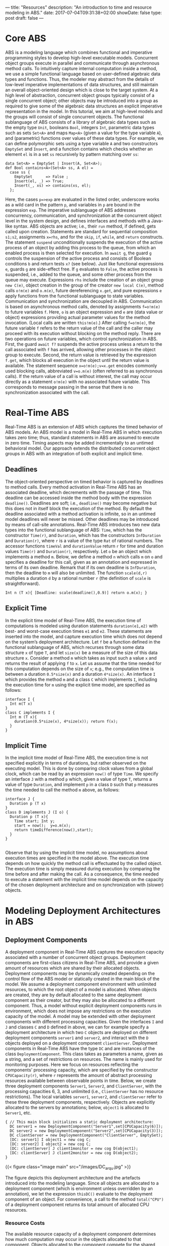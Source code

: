 ---
title: "Resources"
description: "An introduction to time and resource modeling in ABS."
date: 2017-07-04T09:31:38+02:00
showDate: false
type: post
draft: false
---

* Core ABS

ABS is a modeling language which combines functional and imperative
programming styles to develop high-level executable models.  Concurrent object
groups execute in parallel and communicate through asynchronous method calls.
To intuitively capture internal computation inside a method, we use a simple
functional language based on user-defined algebraic data types and functions.
Thus, the modeler may abstract from the details of low-level imperative
implementations of data structures, and still maintain an overall
object-oriented design which is close to the target system.  At a high level
of abstraction, concurrent object groups typically consist of a single
concurrent object; other objects may be introduced into a group as required to
give some of the algebraic data structures an explicit imperative
representation in the model.  In this tutorial, we aim at high-level models
and the groups will consist of single concurrent objects.  The functional
sublanguage of ABS consists of a library of algebraic data types such as the
empty type ~Unit~, booleans ~Bool~, integers ~Int~, parametric data types such
as sets ~Set<A>~ and maps ~Map<A>~ (given a value for the type variable ~A~),
and (parametric) functions over values of these data types.  For example, we
can define polymorphic sets using a type variable ~A~ and two constructors
~EmptySet~ and ~Insert~, and a function contains which checks whether an
element ~el~ is in a set ~ss~ recursively by pattern matching over ~ss~:

#+BEGIN_SRC abs
data Set<A> = EmptySet | Insert(A, Set<A>);
def Bool contains<A>(Set<A> ss, A el) =
  case ss {
    EmptySet      => False ;
    Insert(el, _) => True;
    Insert(_, xs) => contains(xs, el);
  };
#+END_SRC

Here, the cases ~p=>exp~ are evaluated in the listed order, underscore works
as a wild card in the pattern ~p~, and variables in ~p~ are bound in the
expression ~exp~.  The imperative sublanguage of ABS addresses concurrency,
communication, and synchronization at the concurrent object level in the
system design, and defines interfaces and methods with a Java-like syntax.
ABS objects are active; i.e., their ~run~ method, if defined, gets called upon
creation.  Statements are standard for sequential composition ~s1;s2~,
assignments ~x=rhs~, and for the ~skip~, ~if~, ~while~, and ~return~
constructs.  The statement ~suspend~ unconditionally suspends the execution of
the active process of an object by adding this process to the queue, from
which an enabled process is then selected for execution.  In ~await g~, the
guard ~g~ controls the suspension of the active process and consists of
Boolean conditions ~b~ and return tests ~x?~ (see below).  Just like
functional expressions ~e~, guards ~g~ are side-effect free.  If ~g~ evaluates
to ~False~, the active process is suspended, i.e., added to the queue, and
some other process from the queue may execute.  Expressions ~rhs~ include the
creation of an object group ~new C(e)~, object creation in the group of the
creator ~new local C(e)~, method calls ~o!m(e)~ and ~o.m(e)~, future
dereferencing ~x.get~, and pure expressions ~e~ apply functions from the
functional sublanguage to state variables.  Communication and synchronization
are decoupled in ABS.  Communication is based on asynchronous method calls,
denoted by assignments ~f=o!m(e)~ to future variables ~f~.  Here, ~o~ is an
object expression and ~e~ are (data value or object) expressions providing
actual parameter values for the method invocation.  (Local calls are written
~this!m(e)~.)  After calling ~f=o!m(e)~, the future variable ~f~ refers to the
return value of the call and the caller may proceed with its execution without
blocking on the method reply.  There are two operations on future variables,
which control synchronization in ABS.  First, the guard ~await f?~ suspends
the active process unless a return to the call associated with ~f~ has
arrived, allowing other processes in the object group to execute.  Second, the
return value is retrieved by the expression ~f.get~, which blocks all
execution in the object until the return value is available.  The statement
sequence ~x=o!m(e);v=x.get~ encodes commonly used blocking calls, abbreviated
~v=o.m(e)~ (often referred to as synchronous calls).  If the return value of a
call is without interest, the call may occur directly as a statement ~o!m(e)~
with no associated future variable.  This corresponds to message passing in
the sense that there is no synchronization associated with the call.

* Real-Time ABS

Real-Time ABS is an extension of ABS which captures the timed behavior of ABS
models.  An ABS model is a model in Real-Time ABS in which execution takes
zero time; thus, standard statements in ABS are assumed to execute in zero
time.  Timing aspects may be added incrementally to an untimed behavioral
model.  Our approach extends the distributed concurrent object groups in ABS
with an integration of both explicit and implicit time.

** Deadlines

The object-oriented perspective on timed behavior is captured by deadlines to
method calls.  Every method activation in Real-Time ABS has an associated
deadline, which decrements with the passage of time.  This deadline can be
accessed inside the method body with the expression ~deadline()~.  Deadlines
are soft; i.e., ~deadline()~ may become negative but this does not in itself
block the execution of the method.  By default the deadline associated with a
method activation is infinite, so in an untimed model deadlines will never be
missed.  Other deadlines may be introduced by means of call-site annotations.
Real-Time ABS introduces two new data types into the functional sublanguage of
ABS: ~Time~, which has the constructor ~Time(r)~, and ~Duration~, which has
the constructors ~InfDuration~ and ~Duration(r)~, where ~r~ is a value of the
type ~Rat~ of rational numbers.  The accessor functions ~timeVal~ and
~durationValue~ return ~r~ for time and duration values ~Time(r)~ and
~Duration(r)~, respectively.  Let ~o~ be an object which implements a method
~m~.  Below, we define a method ~n~ which calls ~m~ on ~o~ and specifies a
deadline for this call, given as an annotation and expressed in terms of its
own deadline.  Remark that if its own deadline is ~InfDuration~, then the
deadline to ~m~ will also be unlimited.  The function ~scale(d,r)~ multiplies
a duration ~d~ by a rational number ~r~ (the definition of ~scale~ is
straightforward).

#+BEGIN_SRC abs
Int n (T x){ [Deadline: scale(deadline(),0.9)] return o.m(x); }
#+END_SRC

** Explicit Time

In the explicit time model of Real-Time ABS, the execution time of
computations is modeled using duration statements ~duration(e1,e2)~ with best-
and worst-case execution times ~e1~ and ~e2~.  These statements are inserted
into the model, and capture execution time which does not depend on the
system’s deployment architecture.  Let ~f~ be a function defined in the
functional sublanguage of ABS, which recurses through some data structure ~x~
of type ~T~, and let ~size(x)~ be a measure of the size of this data structure
~x~.  Consider a method ~m~ which takes as input such a value ~x~ and returns
the result of applying ~f~ to ~x~.  Let us assume that the time needed for
this computation depends on the size of ~x~; e.g., the computation time is
between a duration ~0.5*size(x)~ and a duration ~4*size(x)~.  An interface ~I~
which provides the method ~m~ and a class ~C~ which implements ~I~, including the
execution time for ~m~ using the explicit time model, are specified as follows:

#+BEGIN_SRC abs
interface I {
  Int m(T x)
}
class C implements I {
  Int m (T x){
    duration(0.5*size(x), 4*size(x)); return f(x);
  }
}
#+END_SRC

** Implicit Time

In the implicit time model of Real-Time ABS, the execution time is not
specified explicitly in terms of durations, but rather observed on the
executing model.  This is done by comparing clock values from a global clock,
which can be read by an expression ~now()~ of type ~Time~.  We specify an
interface ~J~ with a method ~p~ which, given a value of type ~T~, returns a
value of type ~Duration~, and implement ~p~ in a class ~D~ such that ~p~
measures the time needed to call the method ~m~ above, as follows:

#+BEGIN_SRC abs
interface J {
  Duration p (T x)
}
class D implements J (I o) {
  Duration p (T x){
    Time start; Int y;
    start = now();  y=o.m(x);
    return timeDifference(now(),start);
  }
}

#+END_SRC

Observe that by using the implicit time model, no assumptions about execution
times are specified in the model above.  The execution time depends on how
quickly the method call is effectuated by the called object.  The execution
time is simply measured during execution by comparing the time before and
after making the call.  As a consequence, the time needed to execute a
statement with the implicit time model depends on the capacity of the chosen
deployment architecture and on synchronization with (slower) objects.

* Modeling Deployment Architectures in ABS

** Deployment Components

A deployment component in Real-Time ABS captures the execution capacity
associated with a number of concurrent object groups.  Deployment components
are first-class citizens in Real-Time ABS, and provide a given amount of
resources which are shared by their allocated objects.  Deployment components
may be dynamically created depending on the control flow of the ABS model or
statically created in the main block of the model.  We assume a deployment
component environment with unlimited resources, to which the root object of a
model is allocated.  When objects are created, they are by default allocated
to the same deployment component as their creator, but they may also be
allocated to a different component.  Thus, a model without explicit deployment
components runs in environment, which does not impose any restrictions on the
execution capacity of the model.  A model may be extended with other
deployment components with different processing capacities.  Given the
interfaces ~I~ and ~J~ and classes ~C~ and ~D~ defined in above, we can for
example specify a deployment architecture in which two ~C~ objects are
deployed on different deployment components ~server1~ and ~server2~, and
interact with the ~D~ objects deployed on a deployment component
~clientServer~.  Deployment components in Real-Time ABS have the type ~DC~ and
are instances of the class ~DeploymentComponent~.  This class takes as
parameters a name, given as a string, and a set of restrictions on resources.
The name is mainly used for monitoring purposes.  Here we focus on resources
reflecting the components’ processing capacity, which are specified by the
constructor ~CPUCapacity(r)~, where ~r~ represents the amount of abstract
processing resources available between observable points in time.  Below, we
create three deployment components ~Server1~, ~Server2~, and ~ClientServer~,
with the processing capacities 6, 3, and unlimited (i.e., ~ClientServer~ has
no resource restrictions).  The local variables ~server1~, ~server2~, and
~clientServer~ refer to these three deployment components, respectively.
Objects are explicitly allocated to the servers by annotations; below,
~object1~ is allocated to ~Server1~, etc.

#+BEGIN_SRC abs
{ // This main block initializes a static deployment architecture:
  DC server1 = new DeploymentComponent("Server1",set[CPUCapacity(6)]);
  DC server2 = new DeploymentComponent("Server2",set[CPUCapacity(3)]);
  DC clientServer = new DeploymentComponent("ClientServer", EmptySet);
  [DC: server1] I object1 = new cog C;
  [DC: server2] I object2 = new cog C;
  [DC: clientServer] J client1monitor = new cog D(object1);
  [DC: clientServer] J client2monitor = new cog D(object2);
}
#+END_SRC

{{< figure class="image main" src="/images/DC_arqu.jpg" >}}

# #+CAPTION: Deployment Architecture and Artefacts
# #+ATTR_HTML: :class "image main" :alt "Deployment Architecture and Artefacts" :title "Deployment Architecture and Artefacts"
# [[file:/images/DC_arqu.jpg]]

The figure depicts this deployment architecture and the artefacts introduced
into the modeling language.  Since all objects are allocated to a deployment
component (which is environment unless overridden by an annotation), we let
the expression ~thisDC()~ evaluate to the deployment component of an object.
For convenience, a call to the method ~total("CPU")~ of a deployment component
returns its total amount of allocated CPU resources.

*** Resource Costs

The available resource capacity of a deployment component determines how much
computation may occur in the objects allocated to that component.  Objects
allocated to the component compete for the shared resources in order to
execute, and they may execute until the component runs out of resources or
they are otherwise blocked.  For the case of CPU resources, the resources of
the component define its processing capacity between observable (discrete)
points in time, after which the resources are renewed.

*** Cost models

The cost of executing statements in the ABS model is determined by a default
value which is set as a compiler option (e.g., ~defaultcost=10~).  However,
the default cost does not discriminate between statements and we may want to
introduce a more refined cost model.  For example, if ~e~ is a complex
expression, then the statement ~x=e~ should have a significantly higher cost
than ~skip~ in a realistic model.  For this reason, more fine-grained costs
can be inserted into Real-Time ABS models by means of annotations.  For
example, let us assume that the cost of computing the function ~f(x)~ defined
in the section on Real-Time ABS may be given as a function ~g~ which depends
on the size of the input value ~x~.  In the context of deployment components,
we may redefine the implementation of interface ~I~ above to be
resource-sensitive instead of having a predefined duration as in the explicit
time model.  The resulting class ~C2~ can be defined as follows:

#+BEGIN_SRC abs
class C2 implements I {
  Int m (T x){ [Cost: g(size(x))] return f(x);
  }
}
#+END_SRC

It is the responsibility of the modeler to specify an appropriate cost model.
A behavioral model with default costs may be gradually refined to provide more
realistic resource-sensitive behavior.  For the computation of the cost
functions such as ~g~ in our example above, the modeler may be assisted by the
COSTABS tool, which computes a worst-case approximation of the cost for ~f~ in
terms of the input value ~x~ based on static analysis techniques, when given
the ABS definition of the expression ~f~.  However, the modeler may also want to
capture resource consumption at a more abstract level during the early stages
of system design, for example to make resource limitations explicit before a
further refinement of a behavioral model.  Therefore, cost annotations may be
used by the modeler to abstractly represent the cost of some computation which
remains to be fully specified.  For example, the class ~C3~ below represents a
draft version of our method ~m~ in which the worst-case cost of the computation
is specified although the function ~f~ has yet to be introduced:

#+BEGIN_SRC abs
class C3 implements I {
  Int m (T x){ [Cost: size(x)*size(x)] return 0;
  }
}
#+END_SRC
